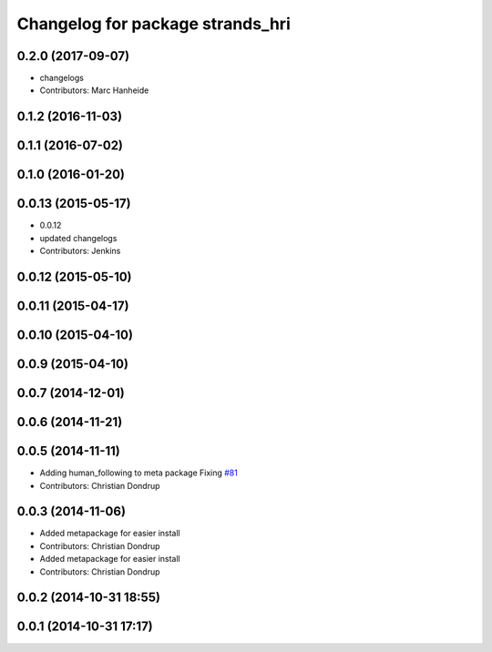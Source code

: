^^^^^^^^^^^^^^^^^^^^^^^^^^^^^^^^^
Changelog for package strands_hri
^^^^^^^^^^^^^^^^^^^^^^^^^^^^^^^^^

0.2.0 (2017-09-07)
------------------
* changelogs
* Contributors: Marc Hanheide

0.1.2 (2016-11-03)
------------------

0.1.1 (2016-07-02)
------------------

0.1.0 (2016-01-20)
------------------

0.0.13 (2015-05-17)
-------------------
* 0.0.12
* updated changelogs
* Contributors: Jenkins

0.0.12 (2015-05-10)
-------------------

0.0.11 (2015-04-17)
-------------------

0.0.10 (2015-04-10)
-------------------

0.0.9 (2015-04-10)
------------------

0.0.7 (2014-12-01)
------------------

0.0.6 (2014-11-21)
------------------

0.0.5 (2014-11-11)
------------------
* Adding human_following to meta package
  Fixing `#81 <https://github.com/strands-project/strands_hri/issues/81>`_
* Contributors: Christian Dondrup

0.0.3 (2014-11-06)
------------------
* Added metapackage for easier install
* Contributors: Christian Dondrup

* Added metapackage for easier install
* Contributors: Christian Dondrup

0.0.2 (2014-10-31 18:55)
------------------------

0.0.1 (2014-10-31 17:17)
------------------------
